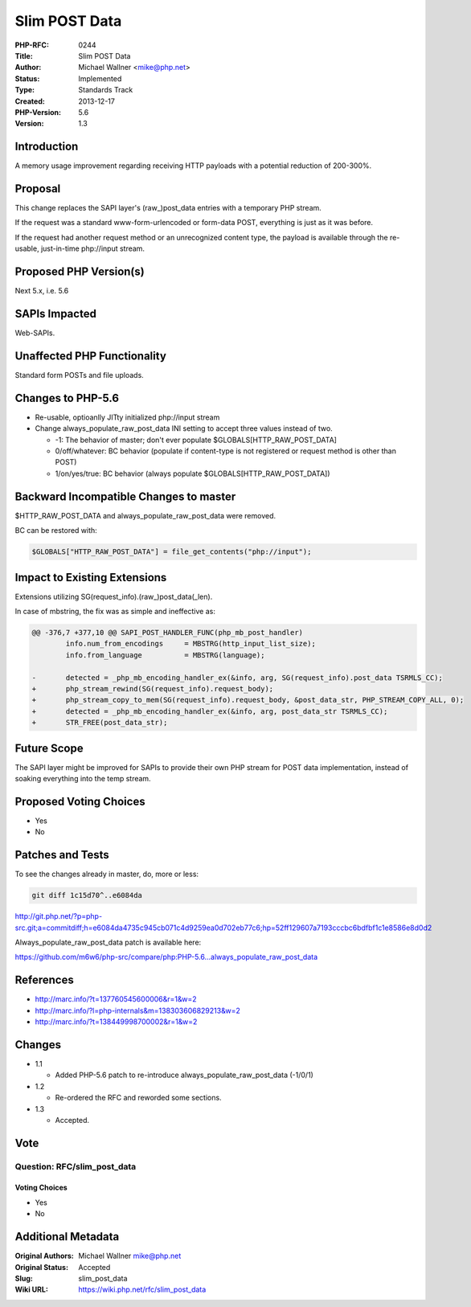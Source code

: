 Slim POST Data
==============

:PHP-RFC: 0244
:Title: Slim POST Data
:Author: Michael Wallner <mike@php.net>
:Status: Implemented
:Type: Standards Track
:Created: 2013-12-17
:PHP-Version: 5.6
:Version: 1.3

Introduction
------------

A memory usage improvement regarding receiving HTTP payloads with a
potential reduction of 200-300%.

Proposal
--------

This change replaces the SAPI layer's (raw_)post_data entries with a
temporary PHP stream.

If the request was a standard www-form-urlencoded or form-data POST,
everything is just as it was before.

If the request had another request method or an unrecognized content
type, the payload is available through the re-usable, just-in-time
php://input stream.

Proposed PHP Version(s)
-----------------------

Next 5.x, i.e. 5.6

SAPIs Impacted
--------------

Web-SAPIs.

Unaffected PHP Functionality
----------------------------

Standard form POSTs and file uploads.

Changes to PHP-5.6
------------------

-  Re-usable, optioanlly JITty initialized php://input stream
-  Change always_populate_raw_post_data INI setting to accept three
   values instead of two.

   -  -1: The behavior of master; don't ever populate
      $GLOBALS[HTTP_RAW_POST_DATA]
   -  0/off/whatever: BC behavior (populate if content-type is not
      registered or request method is other than POST)
   -  1/on/yes/true: BC behavior (always populate
      $GLOBALS[HTTP_RAW_POST_DATA])

Backward Incompatible Changes to master
---------------------------------------

$HTTP_RAW_POST_DATA and always_populate_raw_post_data were removed.

BC can be restored with:

.. code:: php

   $GLOBALS["HTTP_RAW_POST_DATA"] = file_get_contents("php://input");

Impact to Existing Extensions
-----------------------------

Extensions utilizing SG(request_info).(raw_)post_data(_len).

In case of mbstring, the fix was as simple and ineffective as:

.. code:: diff

   @@ -376,7 +377,10 @@ SAPI_POST_HANDLER_FUNC(php_mb_post_handler)
           info.num_from_encodings     = MBSTRG(http_input_list_size); 
           info.from_language          = MBSTRG(language);
    
   -       detected = _php_mb_encoding_handler_ex(&info, arg, SG(request_info).post_data TSRMLS_CC);
   +       php_stream_rewind(SG(request_info).request_body);
   +       php_stream_copy_to_mem(SG(request_info).request_body, &post_data_str, PHP_STREAM_COPY_ALL, 0);
   +       detected = _php_mb_encoding_handler_ex(&info, arg, post_data_str TSRMLS_CC);
   +       STR_FREE(post_data_str);

Future Scope
------------

The SAPI layer might be improved for SAPIs to provide their own PHP
stream for POST data implementation, instead of soaking everything into
the temp stream.

Proposed Voting Choices
-----------------------

-  Yes
-  No

Patches and Tests
-----------------

To see the changes already in master, do, more or less:

.. code:: shell

   git diff 1c15d70^..e6084da

http://git.php.net/?p=php-src.git;a=commitdiff;h=e6084da4735c945cb071c4d9259ea0d702eb77c6;hp=52ff129607a7193cccbc6bdfbf1c1e8586e8d0d2

Always_populate_raw_post_data patch is available here:

https://github.com/m6w6/php-src/compare/php:PHP-5.6...always_populate_raw_post_data

References
----------

-  http://marc.info/?t=137760545600006&r=1&w=2
-  http://marc.info/?l=php-internals&m=138303606829213&w=2
-  http://marc.info/?t=138449998700002&r=1&w=2

Changes
-------

-  1.1

   -  Added PHP-5.6 patch to re-introduce always_populate_raw_post_data
      (-1/0/1)

-  1.2

   -  Re-ordered the RFC and reworded some sections.

-  1.3

   -  Accepted.

Vote
----

Question: RFC/slim_post_data
~~~~~~~~~~~~~~~~~~~~~~~~~~~~

Voting Choices
^^^^^^^^^^^^^^

-  Yes
-  No

Additional Metadata
-------------------

:Original Authors: Michael Wallner mike@php.net
:Original Status: Accepted
:Slug: slim_post_data
:Wiki URL: https://wiki.php.net/rfc/slim_post_data
